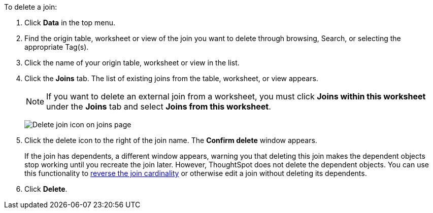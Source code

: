 To delete a join:

. Click *Data* in the top menu.
. Find the origin table, worksheet or view of the join you want to delete through browsing, Search, or selecting the appropriate Tag(s).
. Click the name of your origin table, worksheet or view in the list.
. Click the *Joins* tab.
The list of existing joins from the table, worksheet, or view appears.
+
NOTE: If you want to delete an external join from a worksheet, you must click *Joins within this worksheet* under the *Joins* tab and select *Joins from this worksheet*.
+
image:table-delete-join.png[Delete join icon on joins page]

. Click the delete icon to the right of the join name.
The *Confirm delete* window appears.
+
If the join has dependents, a different window appears, warning you that deleting this join makes the dependent objects stop working until you recreate the join later. However, ThoughtSpot does not delete the dependent objects. You can use this functionality to xref:relationship-delete.adoc#change-cardinality[reverse the join cardinality] or otherwise edit a join without deleting its dependents.
. Click *Delete*.

